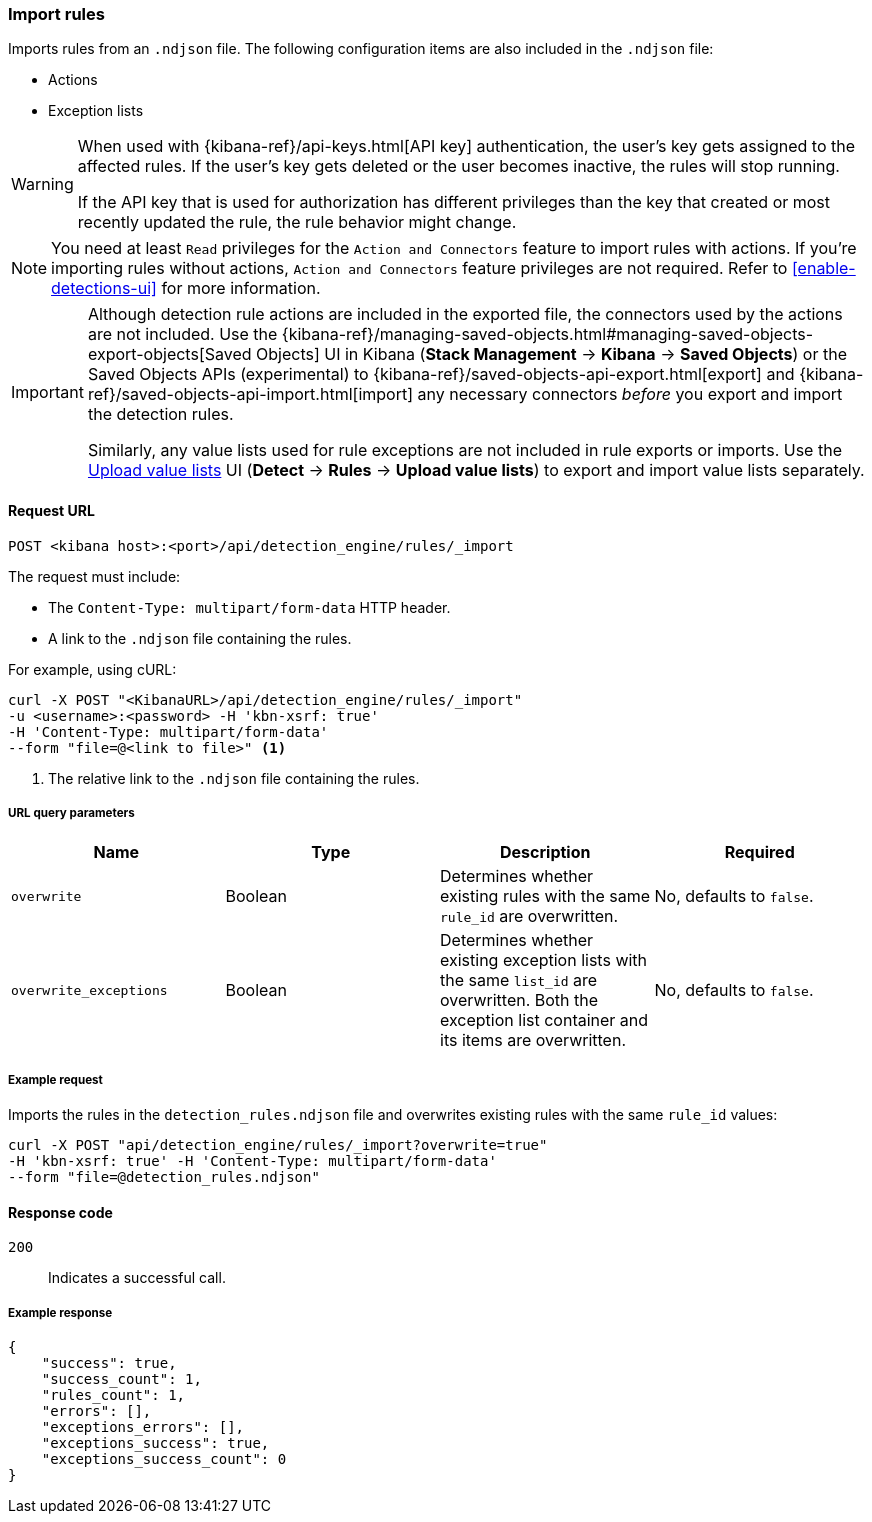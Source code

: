 [[rules-api-import]]
=== Import rules

Imports rules from an `.ndjson` file. The following configuration items are also included in the `.ndjson` file:

* Actions
* Exception lists

[WARNING]
====
When used with {kibana-ref}/api-keys.html[API key] authentication, the user's key gets assigned to the affected rules. If the user's key gets deleted or the user becomes inactive, the rules will stop running.

If the API key that is used for authorization has different privileges than the key that created or most recently updated the rule, the rule behavior might change.
====

NOTE: You need at least `Read` privileges for the `Action and Connectors` feature to import rules with actions. If you're importing rules without actions, `Action and Connectors` feature privileges are not required. Refer to <<enable-detections-ui>> for more information.

[IMPORTANT]
=================
Although detection rule actions are included in the exported file, the connectors used by the actions are not included. Use the {kibana-ref}/managing-saved-objects.html#managing-saved-objects-export-objects[Saved Objects] UI in Kibana (*Stack Management* -> *Kibana* -> *Saved Objects*) or the Saved Objects APIs (experimental) to {kibana-ref}/saved-objects-api-export.html[export] and {kibana-ref}/saved-objects-api-import.html[import] any necessary connectors _before_ you export and import the detection rules.

Similarly, any value lists used for rule exceptions are not included in rule exports or imports. Use the <<edit-value-lists, Upload value lists>> UI (*Detect* -> *Rules* -> *Upload value lists*) to export and import value lists separately.
=================

==== Request URL

`POST <kibana host>:<port>/api/detection_engine/rules/_import`

The request must include:

* The `Content-Type: multipart/form-data` HTTP header.
* A link to the `.ndjson` file containing the rules.

For example, using cURL:

[source,console]
--------------------------------------------------
curl -X POST "<KibanaURL>/api/detection_engine/rules/_import"
-u <username>:<password> -H 'kbn-xsrf: true'
-H 'Content-Type: multipart/form-data'
--form "file=@<link to file>" <1>
--------------------------------------------------
<1> The relative link to the `.ndjson` file containing the rules.

===== URL query parameters

[width="100%",options="header"]
|==============================================
|Name |Type |Description |Required

|`overwrite` |Boolean |Determines whether existing rules with the same
`rule_id` are overwritten. |No, defaults to `false`.
|`overwrite_exceptions` |Boolean |Determines whether existing exception lists
with the same `list_id` are overwritten. Both the exception list container and
its items are overwritten. |No, defaults to `false`.
|==============================================

===== Example request

Imports the rules in the `detection_rules.ndjson` file and overwrites
existing rules with the same `rule_id` values:

[source,console]
--------------------------------------------------
curl -X POST "api/detection_engine/rules/_import?overwrite=true"
-H 'kbn-xsrf: true' -H 'Content-Type: multipart/form-data'
--form "file=@detection_rules.ndjson"
--------------------------------------------------

==== Response code

`200`::
    Indicates a successful call.

===== Example response

[source,json]
--------------------------------------------------
{
    "success": true,
    "success_count": 1,
    "rules_count": 1,
    "errors": [],
    "exceptions_errors": [],
    "exceptions_success": true,
    "exceptions_success_count": 0
}
--------------------------------------------------
